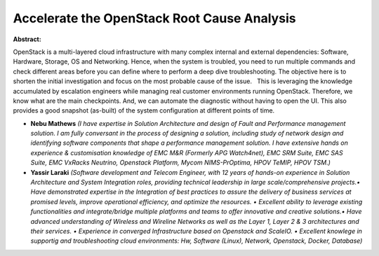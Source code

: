 Accelerate the OpenStack Root Cause Analysis
~~~~~~~~~~~~~~~~~~~~~~~~~~~~~~~~~~~~~~~~~~~~

**Abstract:**

OpenStack is a multi-layered cloud infrastructure with many complex internal and external dependencies: Software, Hardware, Storage, OS and Networking. Hence, when the system is troubled, you need to run multiple commands and check different areas before you can define where to perform a deep dive troubleshooting. The objective here is to shorten the initial investigation and focus on the most probable cause of the issue.   This is leveraging the knowledge accumulated by escalation engineers while managing real customer environments running OpenStack. Therefore, we know what are the main checkpoints. And, we can automate the diagnostic without having to open the UI. This also provides a good snapshot (as-built) of the system configuration at different points of time.


* **Nebu Mathews** *(I have expertise in Solution Architecture and design of Fault and Performance management solution. I am fully conversant in the process of designing a solution, including study of network design and identifying software components that shape a performance management solution. I have extensive hands on experience & customisation knowledge of EMC M&R (Formerly APG Watch4net), EMC SRM Suite, EMC SAS Suite, EMC VxRacks Neutrino, Openstack Platform, Mycom NIMS-PrOptima, HPOV TeMIP, HPOV TSM.)*

* **Yassir Laraki** *(Software development and Telecom Engineer, with 12 years of hands-on experience in Solution Architecture and System Integration roles, providing technical leadership in large scale/comprehensive projects.• Have demonstrated expertise in the Integration of best practices to assure the delivery of business services at promised levels, improve operational efficiency, and optimize the resources. • Excellent ability to leverage existing functionalities and integrate/bridge multiple platforms and teams to offer innovative and creative solutions.• Have advanced understanding of Wireless and Wireline Networks as well as the Layer 1, Layer 2 & 3 architectures and their services. • Experience in converged Infrastructure based on Openstack and ScaleIO. • Excellent knowlege in supportig and troubleshooting cloud environments: Hw, Software (Linux), Network, Openstack, Docker, Database)*
